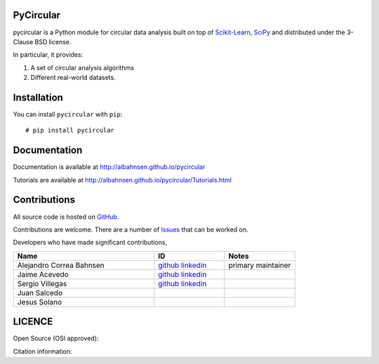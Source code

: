 

|Py-Versions| |Versions| |LICENCE| |DOI|

|Logo|

PyCircular
===========================

pycircular is a Python module for circular data analysis
built on top of `Scikit-Learn <http://scikit-learn.org/stable/>`__, `SciPy <http://www.scipy.org/>`__
and distributed under the 3-Clause BSD license.

In particular, it provides:

1. A set of circular analysis algorithms
2. Different real-world datasets.

Installation
============
|Versions| |PyPI-Downloads| |Libraries-Dependents|

You can install ``pycircular`` with ``pip``::

    # pip install pycircular

Documentation
=============

Documentation is available at
http://albahnsen.github.io/pycircular

Tutorials are available at
http://albahnsen.github.io/pycircular/Tutorials.html


Contributions
=============

|GitHub-Commits| |GitHub-Issues| |GitHub-PRs| |GitHub-Contributions|

All source code is hosted on `GitHub <https://github.com/albahnsen/pycircular>`__.

Contributions are welcome. There are a number of `Issues <https://github.com/albahnsen/pycircular/issues>`__ that can be worked on. 

Developers who have made significant contributions,

.. list-table::
   :widths: 30 15 15
   :header-rows: 1

   * - Name
     - ID
     - Notes
   * - Alejandro Correa Bahnsen
     - `github <https://github.com/albahnsen>`__ `linkedin <https://www.linkedin.com/in/albahnsen/>`__
     - primary maintainer
   * - Jaime Acevedo
     - `github <https://github.com/jdacevedo3010>`__ `linkedin <https://www.linkedin.com/in/jd-acevedoviloria/>`__
     -
   * - Sergio Villegas
     - `github <https://github.com/serpiente>`__ `linkedin <https://www.linkedin.com/in/svpg/>`__
     -
   * - Juan Salcedo
     -
     -
   * - Jesus Solano
     -
     -

LICENCE
=======

Open Source (OSI approved): |LICENCE|

Citation information: |DOI|

.. |Logo| image:: https://raw.githubusercontent.com/albahnsen/pycircular/master/logo.png
.. |GitHub-Status| image:: https://img.shields.io/github/tag/albahnsen/pycircular.svg?maxAge=86400&logo=github&logoColor=white
   :target: https://github.com/albahnsen/pycircular/releases
.. |GitHub-Forks| image:: https://img.shields.io/github/forks/albahnsen/pycircular.svg?logo=github&logoColor=white
   :target: https://github.com/albahnsen/pycircular/network
.. |GitHub-Stars| image:: https://img.shields.io/github/stars/albahnsen/pycircular.svg?logo=github&logoColor=white
   :target: https://github.com/albahnsen/pycircular/stargazers
.. |GitHub-Commits| image:: https://img.shields.io/github/commit-activity/y/albahnsen/pycircular.svg?logo=git&logoColor=white
   :target: https://github.com/albahnsen/pycircular/graphs/commit-activity
.. |GitHub-Issues| image:: https://img.shields.io/github/issues-closed/albahnsen/pycircular.svg?logo=github&logoColor=white
   :target: https://github.com/albahnsen/pycircular/issues?q=
.. |GitHub-PRs| image:: https://img.shields.io/github/issues-pr-closed/albahnsen/pycircular.svg?logo=github&logoColor=white
   :target: https://github.com/albahnsen/pycircular/pulls
.. |GitHub-Contributions| image:: https://img.shields.io/github/contributors/albahnsen/pycircular.svg?logo=github&logoColor=white
   :target: https://github.com/albahnsen/pycircular/graphs/contributors
.. |GitHub-Updated| image:: https://img.shields.io/github/last-commit/albahnsen/pycircular/master.svg?logo=github&logoColor=white&label=pushed
   :target: https://github.com/albahnsen/pycircular/pulse
.. |Versions| image:: https://img.shields.io/pypi/v/pycircular.svg
.. |PyPI-Downloads| image:: https://img.shields.io/pypi/dm/pycircular.svg?label=pypi%20downloads&logo=PyPI&logoColor=white
   :target: https://pepy.tech/project/pycircular
.. |LICENCE| image:: https://img.shields.io/pypi/l/pycircular.svg
   :target: https://raw.githubusercontent.com/albahnsen/pycircular/master/LICENCE
.. |DOI| image:: https://img.shields.io/badge/DOI-10.5281/zenodo.7535828-blue.svg
   :target: https://doi.org/10.5281/zenodo.7535828
.. |Libraries-Dependents| image:: https://img.shields.io/librariesio/dependent-repos/pypi/pycircular.svg?logo=koding&logoColor=white
    :target: https://github.com/albahnsen/pycircular/network/dependents
.. |Py-Versions| image:: https://img.shields.io/pypi/pyversions/pycircular.svg?logo=python&logoColor=white
   :target: https://pypi.org/project/pycircular
